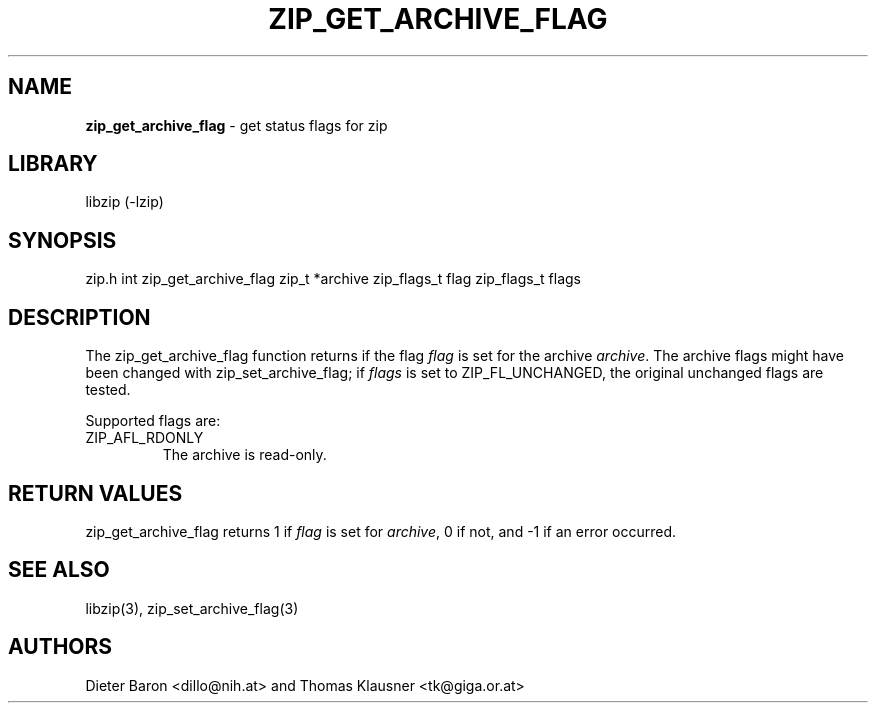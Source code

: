 .TH "ZIP_GET_ARCHIVE_FLAG" "3" "April 29, 2015" "NiH" "Library Functions Manual"
.SH "NAME"
\fBzip_get_archive_flag\fP
\- get status flags for zip
.SH "LIBRARY"
libzip (-lzip)
.SH "SYNOPSIS"
zip.h
int
zip_get_archive_flag zip_t *archive zip_flags_t flag zip_flags_t flags
.SH "DESCRIPTION"
The
zip_get_archive_flag
function returns if the flag
\fIflag\fP
is set for the archive
\fIarchive\fP.
The archive flags might have been changed with
zip_set_archive_flag;
if
\fIflags\fP
is set to
\fRZIP_FL_UNCHANGED\fP,
the original unchanged flags are tested.
.PP
Supported flags are:
.TP XZIPXAFLXRDONLYXXX
\fRZIP_AFL_RDONLY\fP
The archive is read-only.
.SH "RETURN VALUES"
zip_get_archive_flag
returns 1 if
\fIflag\fP
is set for
\fIarchive\fP,
0 if not,
and \-1 if an error occurred.
.SH "SEE ALSO"
libzip(3),
zip_set_archive_flag(3)
.SH "AUTHORS"
Dieter Baron <dillo@nih.at>
and
Thomas Klausner <tk@giga.or.at>
